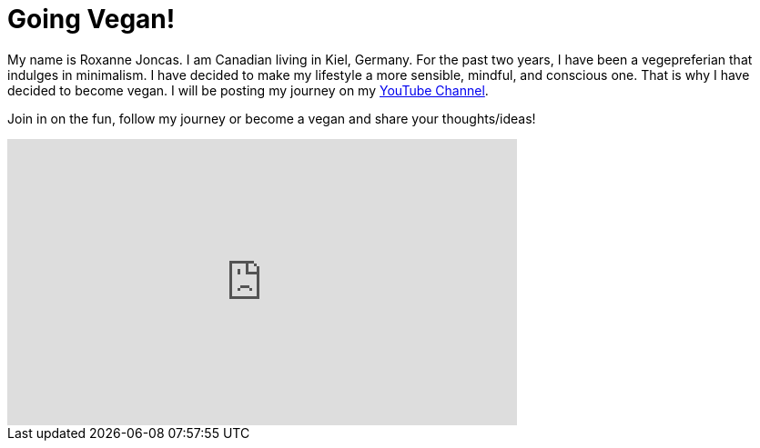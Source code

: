 = Going Vegan!
:hp-image: zestyroxy_sm.jpg

:hp-tags: [vegan, vegepreferian, vegetarian]

My name is Roxanne Joncas. I am Canadian living in Kiel, Germany. For the past two years, I have been a vegepreferian that indulges in minimalism. I have decided to make my lifestyle a more sensible, mindful, and conscious one. That is why I have decided to become vegan. I will be posting my journey on my https://www.youtube.com/channel/UC3u3YZ35NU1Zl3zxRH3d7OA[YouTube Channel].

Join in on the fun, follow my journey or become a vegan and share your thoughts/ideas!

++++
<iframe width="560" height="315" src="https://www.youtube.com/embed/jZylH73e-lA" frameborder="0" allowfullscreen></iframe>
++++